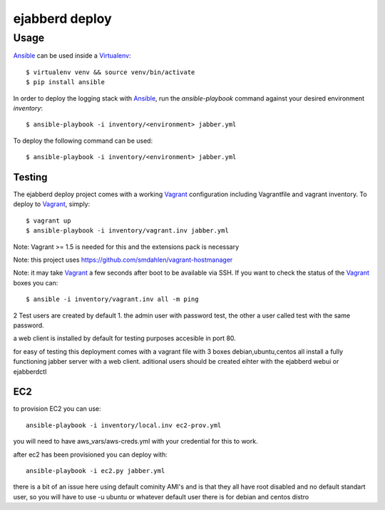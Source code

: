 ejabberd deploy
===============

========
Usage
========

`Ansible`_ can be used inside a `Virtualenv`_::

	$ virtualenv venv && source venv/bin/activate
	$ pip install ansible


In order to deploy the logging stack with `Ansible`_, run the *ansible-playbook* command against your
desired environment *inventory*::

    $ ansible-playbook -i inventory/<environment> jabber.yml

To deploy the following command can be used::

	$ ansible-playbook -i inventory/<environment> jabber.yml

Testing
-------

The ejabberd deploy project comes with a working `Vagrant`_ configuration including Vagrantfile and
vagrant inventory. To deploy to `Vagrant`_, simply::

    $ vagrant up
    $ ansible-playbook -i inventory/vagrant.inv jabber.yml

Note: Vagrant >= 1.5 is needed for this and the extensions pack is necessary

Note: this project uses https://github.com/smdahlen/vagrant-hostmanager

Note: it may take `Vagrant`_ a few seconds after boot to be available via SSH. If you want to check
the status of the `Vagrant`_ boxes you can::

    $ ansible -i inventory/vagrant.inv all -m ping

2 Test users are created by default 1. the admin user with password test, the other a user called test with the same password.

a web client is installed by default for testing purposes accesible in port 80.

for easy of testing this deployment comes with a vagrant file with 3 boxes debian,ubuntu,centos all install a fully functioning jabber server with a web client. aditional users should be created eihter with the ejabberd webui or ejabberdctl

EC2
---

to provision EC2 you can use::
  
  ansible-playbook -i inventory/local.inv ec2-prov.yml

you will need to have aws_vars/aws-creds.yml with your credential for this to work.

after ec2 has been provisioned you can deploy with::

  ansible-playbook -i ec2.py jabber.yml

there is a bit of an issue here using default cominity AMI's and is that they all have root disabled and no default standart user, so you will have to use -u ubuntu or whatever default user there is for debian and centos distro


.. _`Ansible`: http://ansible.com
.. _`Virtualenv`: http://www.virtualenv.org/
.. _`Vagrant`: http://www.vagrantup.com/